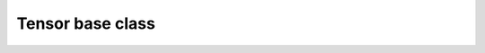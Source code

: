 .. Copyright (c) 2022, Peter Lenz

   Distributed under the terms of the  Apache-2.0 License.

   The full license is in the file LICENSE, distributed with this software.
   
.. _api_tensor_base:

Tensor base class
=================

.. _tensor-base-ref:
.. doxygenclass:: tmech::detail::tensor_base
   :project: tmech
   :members:
   :undoc-members:
